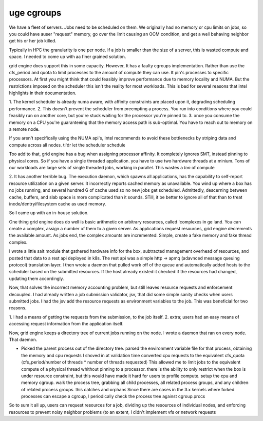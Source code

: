 
uge cgroups
-----------

We have a fleet of servers.  Jobs need to be scheduled on them.  We originally
had no memory or cpu limits on jobs, so you could have auser "request" memory,
go over the limit causing an OOM condition, and get a well behaving neighbor
get his or her job killed.

Typically in HPC the granularity is one per node.  If a job is smaller than the
size of a server, this is wasted compute and space.  I needed to come up with
aa finer grained solution.

grid engine does support this in some capacity.  However, It has a faulty
cgroups implementation.  Rather than use the cfs_period and quota to limit
processes to the amount of compute they can use.  It pin's processes to
specific processors.  At first you might think that could feasibly improve
performance due to memory locality and NUMA.  But the restrictions imposed on
the scheduler this isn't the reality for most workloads.   This is bad for
several reasons that intel highlights in their documentation.

1. The kernel scheduler is already numa aware, with affinity constraints are
placed upon it, degrading scheduling performance.  2. This doesn't prevent the
scheduler from preempting a process.  You run into conditions where you could
feasibly run on another core, but you're stuck waiting for the processor you're
pinned to.  3. once you consume the memory on a CPU you're guaranteeing that
the memory access path is sub-optimal.  You have to reach out to memory on a
remote node.

If you aren't specifically using the NUMA api's, Intel recommends to avoid
these bottlenecks by striping data and compute across all nodes. tl'dr let the
scheduler schedule

Too add to that, grid engine has a bug when assigning processor affinity.  It
completely ignores SMT, instead pinning to physical cores.  So if you have a
single threaded application.  you have to use two hardware threads at a minium.
Tons of our workloads are large sets of single threaded jobs, working in
parallel.  This wastes a *ton* of compute


2. It has another terrible bug.  The execution daemon, which spawns all
applications, has the capability to self-report resource utilization on a given
server.  It incorrectly reports cached memory as unavailable.  You wind up
where a box has no jobs running, and several hundred G of cache used so no new
jobs get scheduled.  Admittedly, descerning between cache, buffers, and slab
space is more complicated than it sounds.  STill, it be better to ignore all of
that than to treat inode/dentry/filesystem cache as used memory.

So I came up with an in-house solution.

One thing grid engine does do well is basic arithmetic on arbitrary resources,
called 'complexes in ge land.  You can create a complex, assign a number of
them to a given server.  As applications request resources, grid engine
decrements the available amount.  As jobs end, the complex amounts are
incremented.  Simple, create a fake memory and fake thread complex.

I wrote a little salt module that gathered hardware info for the box,
subtracted management overhead of resources, and posted that data to a rest
api deployed in k8s.  The rest api was a simple http -> apmq  (adavnced message
queuing protocol) translation layer.  I then wrote a daemon that pulled work
off of the queue and  automatically added hosts to the scheduler based on the
submitted resources. If the host already existed it checked if the resources
had changed, updating them accordingly.

Now, that solves the incorrect memory accounting problem, but still leaves
resource requests and enforcement decoupled.  I had already written a job
submission validator, jsv, that did some simple sanity checks when users
submitted jobs.  I had the jsv add the resource requests as environment
variables to the job.  This was beneficial for two reasons.

1. I had a means of getting the requests from the submission, to the job
itself.
2. extra; users had an easy means of accessing request information
from the application itself.

Now, grid engine keeps a directory tree of current jobs running on the node. I
wrote a daemon that ran on every node. That daemon.

* Picked the parent process out of the directory tree.  parsed the environment
  variable file for that process, obtaining the memory and cpu requests I
  shoved in at validation time converted cpu requests to the equivalent
  cfs_quota (cfs_period/number of threads * number of threads requested) This
  allowed me to limit jobs to the equivalent compute of a physical thread
  whithout pinning to a processor.  there is the ability to only restrict when
  the box is under resource constraint,  but this would have made it hard for
  users to profile compute.  setup the cpu and memory cgroup.  walk the process
  tree, grabbing all child processes, all related process groups, and any
  children of related process groups.  this catches and orphans Since there are
  cases in the 3.x kernels where forked processes can escape a cgroup, I
  periodically check the process tree against cgroup.procs

So to sum it all up, users can request resources for a job, dividing up the
resources of individual nodes, and enforcing resources to prevent noisy
neighbor problems (to an extent, I didn't implement vfs or network requests
